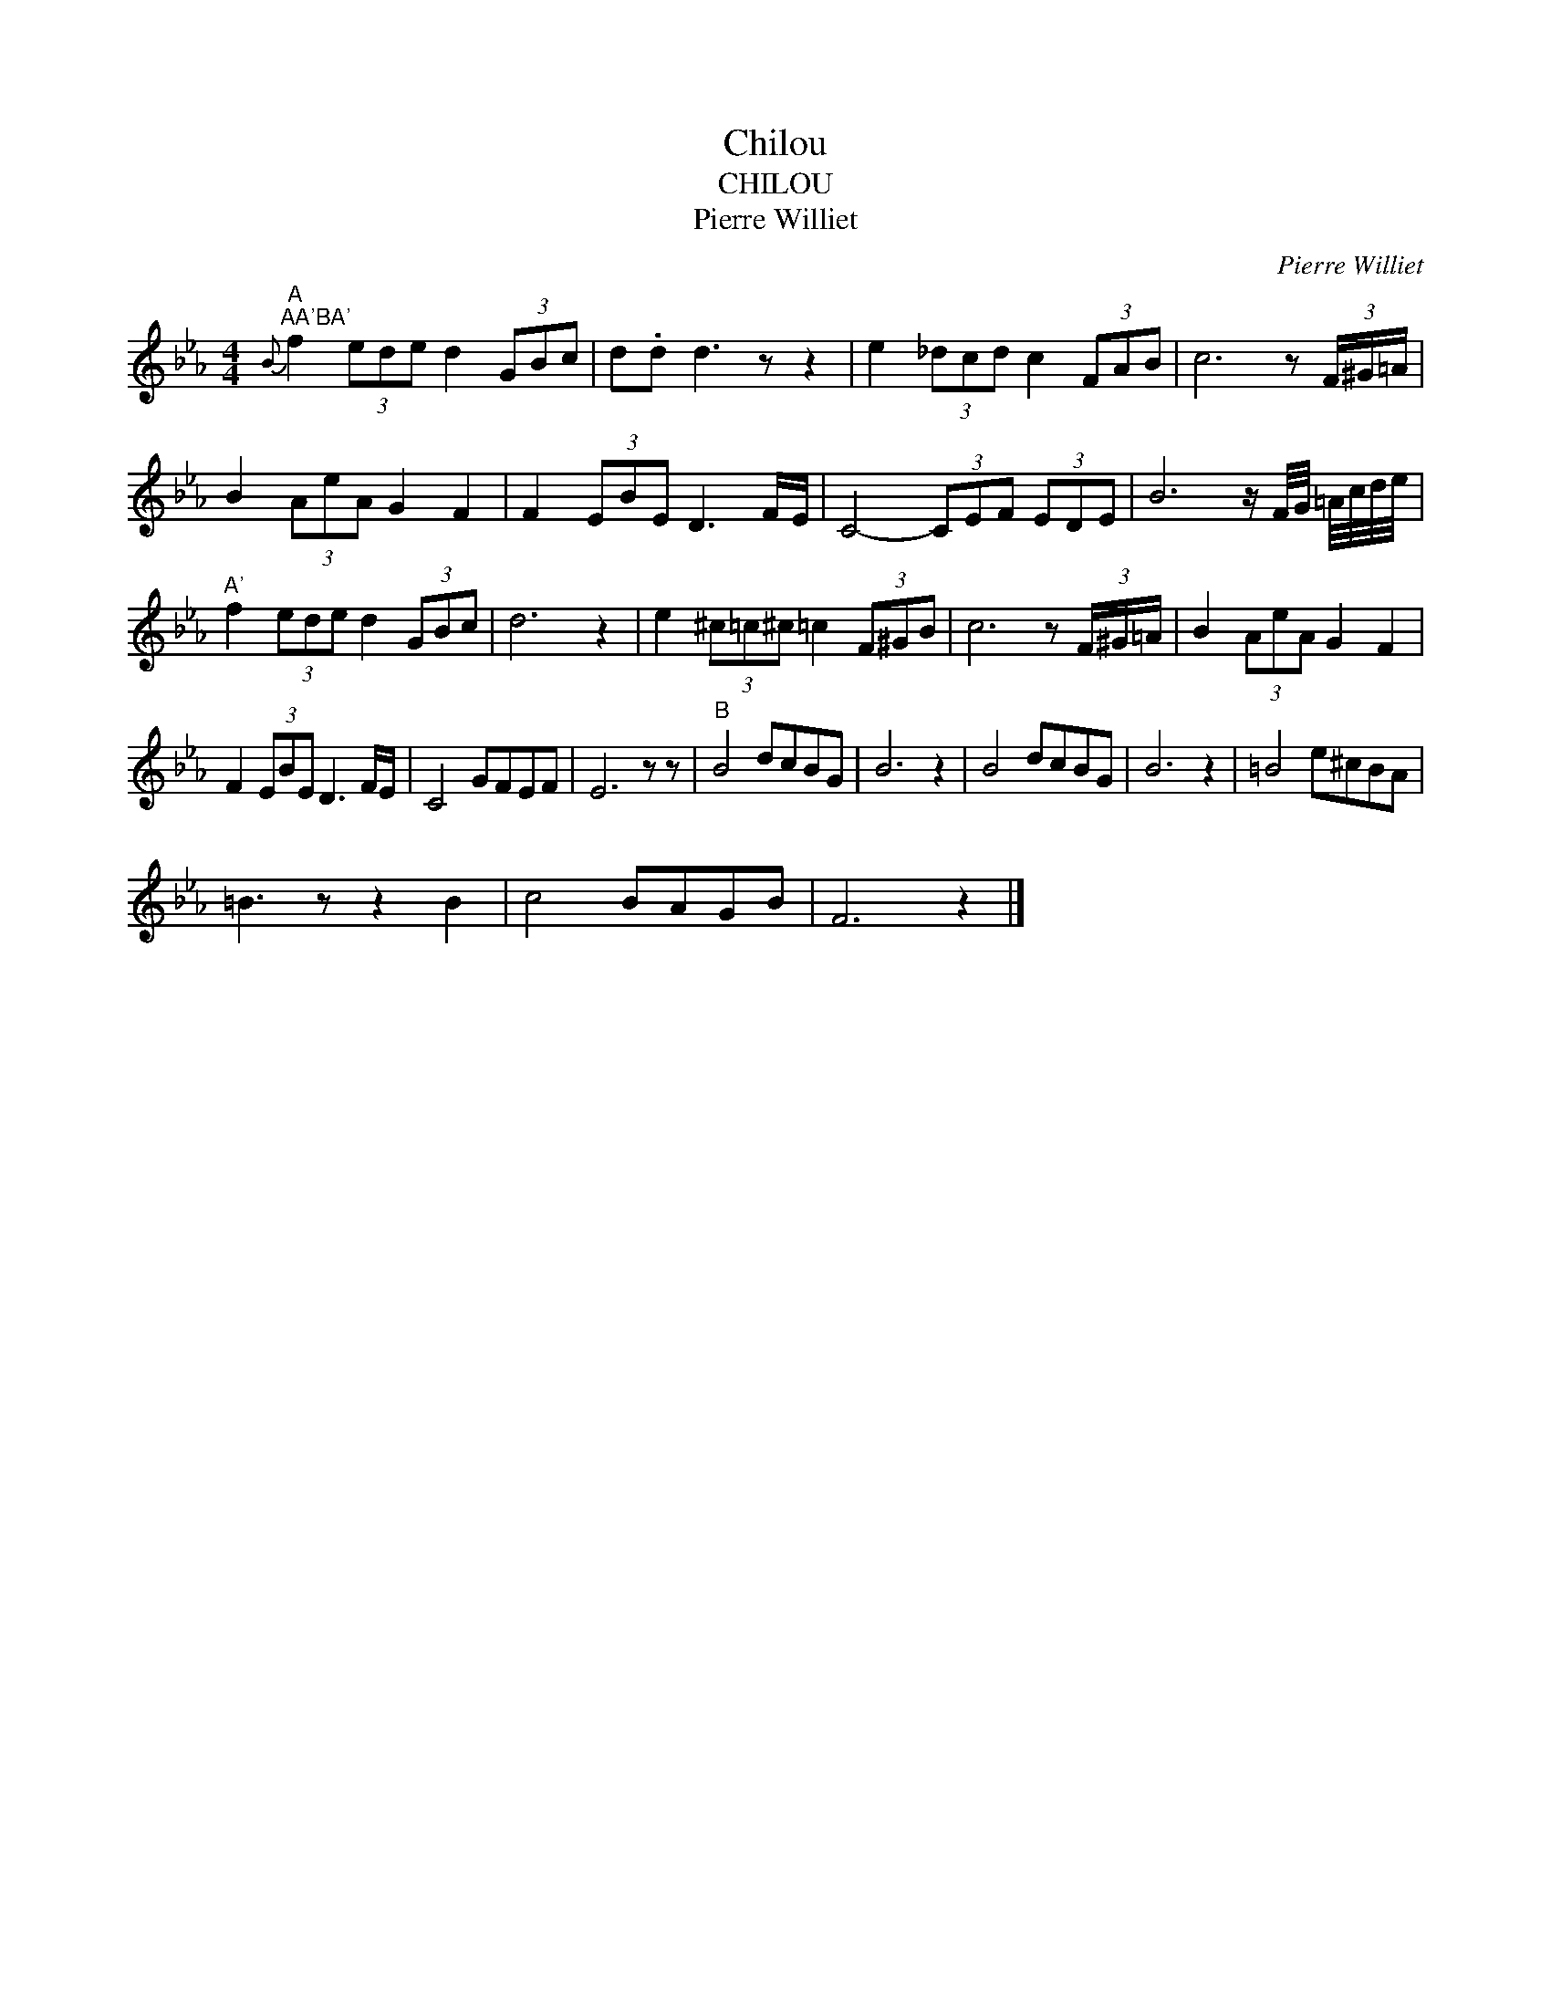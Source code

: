 X:1
T:Chilou
T:CHILOU
T:Pierre Williet 
C:Pierre Williet
Z:All Rights Reserved
L:1/8
M:4/4
K:Eb
V:1 treble 
%%MIDI program 0
V:1
"^A""^AA'BA'"{B} f2 (3ede d2 (3GBc | d.d d3 z z2 | e2 (3_dcd c2 (3FAB | c6 z (3F/^G/=A/ | %4
 B2 (3AeA G2 F2 | F2 (3EBE D3 F/E/ | C4- (3CEF (3EDE | B6 z/ F/4G/4 =A/4c/4d/4e/4 | %8
"^A'" f2 (3ede d2 (3GBc | d6 z2 | e2 (3^c=c^c =c2 (3F^GB | c6 z (3F/^G/=A/ | B2 (3AeA G2 F2 | %13
 F2 (3EBE D3 F/E/ | C4 GFEF | E6 z z |"^B" B4 dcBG | B6 z2 | B4 dcBG | B6 z2 | =B4 e^cBA | %21
 =B3 z z2 B2 | c4 BAGB | F6 z2 |] %24

